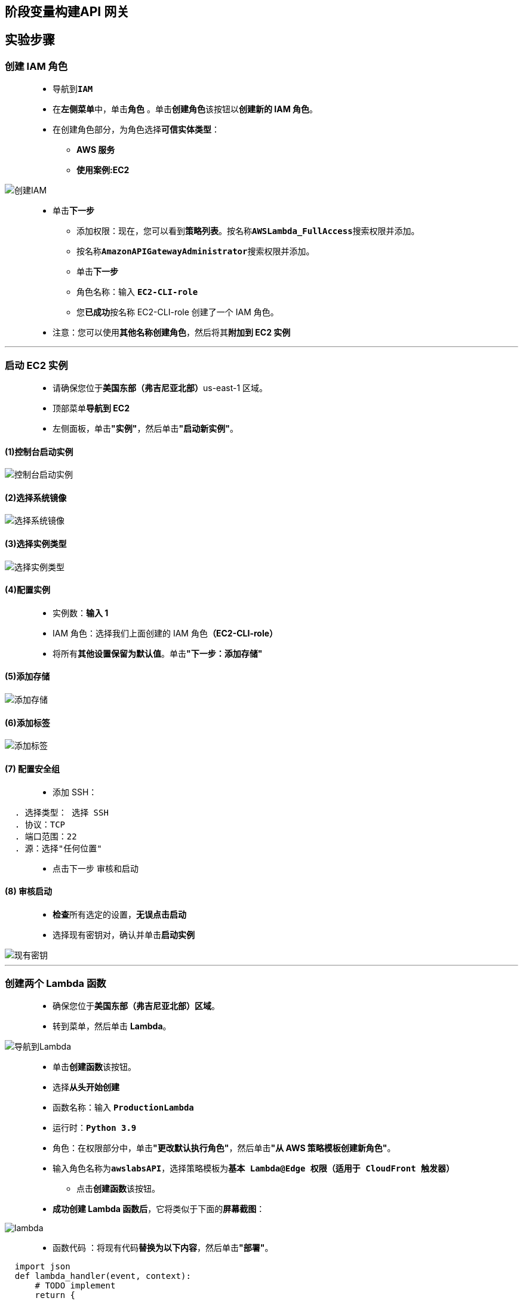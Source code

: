 ## 阶段变量构建API 网关

== 实验步骤

=== 创建 IAM 角色

> - 导航到**``IAM``**
> - 在**左侧菜单**中，单击**``角色``** 。单击**``创建角色``**该按钮以**创建新的 IAM 角色**。
> - 在创建角色部分，为角色选择**可信实体类型**：
> * **AWS 服务**
> * **使用案例:EC2**

image::/图片/25图片/创建IAM.png[创建IAM]

> * 单击**下一步**
> - 添加权限：现在，您可以看到**策略列表**。按名称**``AWSLambda_FullAccess``**搜索权限并添加。
> - 按名称**``AmazonAPIGatewayAdministrator``**搜索权限并添加。
> - 单击**下一步**
> - 角色名称：输入 **``EC2-CLI-role``**
> - 您**已成功**按名称 EC2-CLI-role 创建了一个 IAM 角色。
> * 注意：您可以使用**其他名称创建角色**，然后将其**附加到 EC2 实例**

---

=== 启动 EC2 实例

> - 请确保您位于**美国东部（弗吉尼亚北部）**us-east-1 区域。
> - 顶部菜单**导航到 EC2**
> - 左侧面板，单击**"实例"**，然后单击**"启动新实例"**。

==== (1)控制台启动实例

image::/图片/07图片/控制台2.png[控制台启动实例]

==== (2)选择系统镜像

image::/图片/07图片/控制台3.png[选择系统镜像]

==== (3)选择实例类型

image::/图片/07图片/配置1.png[选择实例类型]

==== (4)配置实例

> - 实例数：**输入 1**
> - IAM 角色：选择我们上面创建的 IAM 角色**（EC2-CLI-role）**
> - 将所有**其他设置保留为默认值**。单击**"下一步：添加存储"**

==== (5)添加存储

image::/图片/07图片/配置2.png[添加存储]

==== (6)添加标签

image::/图片/07图片/配置3.png[添加标签]

==== (7) 配置安全组

> - 添加 SSH：

----
  . 选择类型： 选择 SSH
  . 协议：TCP
  . 端口范围：22
  . 源：选择"任何位置"
----

> - 点击下一步 `审核和启动`

==== (8) 审核启动

> - **检查**所有选定的设置，**无误点击启动**
> - 选择现有密钥对，确认并单击**启动实例**

image::/图片/07图片/现有密钥.png[现有密钥]

---

=== 创建两个 Lambda 函数

> - 确保您位于**美国东部（弗吉尼亚北部）区域**。
> - 转到菜单，然后单击 **Lambda**。

image::/图片/09图片/导航到Lambda.png[导航到Lambda]

> - 单击**创建函数**该按钮。
> - 选择**``从头开始创建``**
> - 函数名称：输入 **``ProductionLambda``**
> - 运行时：**``Python 3.9``**
> - 角色：在权限部分中，单击**"更改默认执行角色"**，然后单击**"从 AWS 策略模板创建新角色"**。
> - 输入角色名称为**``awslabsAPI``**，选择策略模板为**``基本 Lambda@Edge 权限（适用于 CloudFront 触发器）``**
> * 点击**创建函数**该按钮。
> - **成功创建 Lambda 函数后**，它将类似于下面的**屏幕截图**：

image::/图片/73图片/lambda.png[lambda]

> - 函数代码 ：将现有代码**替换为以下内容**，然后单击**"部署"**。

```py
  import json
  def lambda_handler(event, context):
      # TODO implement
      return {
          'statusCode': 200,
          'body': json.dumps('Message from production Lambda.')
      }
```

==== 重复步骤以创建另一个 Lambda 函数

> - 函数名称：输入 **``TestingLambda``**
> - 运行时：**``Python 3.9``**
> - 角色：在权限部分中，单击**"更改默认执行角色"**，然后单击**"使用现有角色"**。
> - 现有角色 ： 选择**``awslabsAPI``**
> * 点击**创建函数**该按钮。
> - 函数代码 ：将现有代码**替换为以下内容**，然后单击**"部署"**。

```py
  import json
  def lambda_handler(event, context):
      # TODO implement
      return {
          'statusCode': 200,
          'body': json.dumps('Message from testing Lambda.')
      }
```

---

=== 创建 API

> - 请确保您位于**美国东部（弗吉尼亚北部）**us-east-1 区域
> - 顶部菜单**导航到 ``API Gateway``**
> - 向下滚动找到**REST API**并单击**"构建"**按钮。

image::/图片/70图片/1.png[1]

> - 忽略弹出窗口**"创建您的第一个 API"**，然后选择**协议为 REST**。
> - 然后选择"设置"下的**"新建 API "**。输入 API 名称为**``awslab API``**，然后单击**"创建 API"**
> - 单击左侧面板中的**API**，**查看您创建的 awslab API**

image::/图片/70图片/2.png[2]

> - 注意： 如果出现任何弹出窗口，请**忽略它们**。

---

=== 创建资源

> - 创建 API 后，单击**``awslab API``**，然后单击**操作**按钮
> - 在操作中选择**创建资源**选项。
> * 资源名：输入**``awslabsapi``**
> - 输入资源名称后，单击**"创建资源"**按钮

---


=== 创建方法

> - 创建资源后，单击**"操作"**，然后选择**创建方法**。从下拉列表中选择**``GET``**，然后单击**``√``**。
> - 选择集成类型为**Lambda 函数**
> - 输入以下**详细信息**：
> * 使用 Lambda 代理集成：**选中复选框**
> * Lambda 区域：**``us-east-1``**
> * Lambda 函数：**``${stageVariables.functionName}``**
> * 注意：不要输入 Lambda 函数名称，只能输入**``${stageVariables.functionName}``**
> * 将**其他选项保留为默认值**，然后单击**保存**。

image::/图片/73图片/设置方法.png[设置方法]

> - 将**弹出一个窗口**，**询问权限**，**不要单击"确定"**。在弹出消息中将**显示一个 CLI 命令**，我们需要**在 EC2 实例中执行 CLI 命令**，以便为我们**创建的两个 Lambda 函数授予权限**。

image::/图片/73图片/不保存.png[不保存]

> - 您需要**将命令复制到文本编辑器**，我们将在**下一步中编辑此命令并执行此命令**。

---

=== 使用 EC2 实例运行 CLI 命令以向 API 授予 Lambda 权限

> - **通过SSH连接到EC2实例**
> - 在上面**复制的 API Gateway CLI 命令中**，将**``${stageVariables.functionName}``**替换为**``ProductionLambda``**。
> * （您创建的第一个 Lambda 函数。然后在 CLI 命令的末尾添加**``--region us-east-1``**）
> - 并将其**粘贴到 EC2 命令行中**，然后**按 [Enter] 键**，您将能够**看到 JSON 成功输出**。

image::/图片/73图片/授权1.png[授权1]

> - 同样，运行相同的命令，但将函数名称更改为**``TestingLambda**``（您创建的第二个 Lambda 函数）。最后不要忘记添加**``--region us-east-1``**。
> - 并将其**粘贴到 EC2 命令行中**，然后**按 [Enter] 键**，您将能够**看到 JSON 成功输出**。

image::/图片/73图片/授权2.png[授权2]

> - 现在导航到**API网关浏览器选项卡**，然后单击弹出消息中的**"确定"**按钮。

image::/图片/73图片/保存.png[保存]

---

=== 使用两个不同的阶段部署 API 网关

==== 测试 Lambda 阶段

> - 成功**创建资源和方法**后，即可**部署 API**。
> - 单击操作选择**部署API**。
> - 将下拉列表中的**"部署阶段"**选择为**"新阶段"**。
> - 输入阶段名称 ： **``TestingAPI``**
> - 输入描述 ： **``Testing environment for my awslabsAPI``**
> - 单击**部署**。
> - 部署 API 后，导航到**"阶段"**。

==== 生产 Lambda 阶段

> - 单击左侧菜单的**资源**选项。
> - 选择已**创建的 GET 方法**。
> - 单击操作选择**部署API**。
> - 将下拉列表中的**"部署阶段"**选择为**"新阶段"**。
> - 输入阶段名称 ： **``ProductionAPI``**
> - 输入描述 ： **``Production environment for my awslabsAPI``**
> - 单击**部署**。
> - 部署 API 后，导航到**"阶段"**。

---

=== 向两个阶段添加阶段变量

> - 现在，在**"阶段"**中单击**"测试 API"**阶段。
> - 选择右侧页面中的**阶段变量**选项卡，然后单击**添加阶段变量**按钮
> * 名称 ： 输入**``functionName``**
> * 值 ： 输入**``TestingLambda ``**
> * 注意：在值字段中，输入**测试 Lambda 函数的名称**。
> * 现在点击**``√``**按钮。

image::/图片/73图片/阶段测试.png[阶段测试]


> - 现在，在**"阶段"**中单击**"生产 API"**阶段。
> - 选择右侧页面中的**阶段变量**选项卡，然后单击**添加阶段变量**按钮
> * 名称 ： 输入**``functionName``**
> * 值 ： 输入**``ProductionLambda``**
> * 注意：在值字段中，输入**生产 Lambda 函数的名称**。
> * 现在点击**``√``**按钮。

image::/图片/73图片/阶段生产.png[阶段生产]

---

=== 测试 API 网关

> - 单击**"生产 API"**阶段，**打开该阶段**
> - 单击**GET 方法**。
> - 单击**调用 URL链接**以**发出GET请求**。
> - 您将收到**来自 API 的 GET 响应**。下面是一个**示例截图**：

image::/图片/73图片/生产页面.png[生产页面]

> - 同样，单击**"测试 API"**阶段，**打开该阶段**
> - 单击**GET 方法**。
> - 单击**调用 URL链接**以**发出GET请求**。
> - 您将收到**来自 API 的 GET 响应**。下面是一个**示例截图**：

image::/图片/73图片/测试页面.png[测试页面]


---

